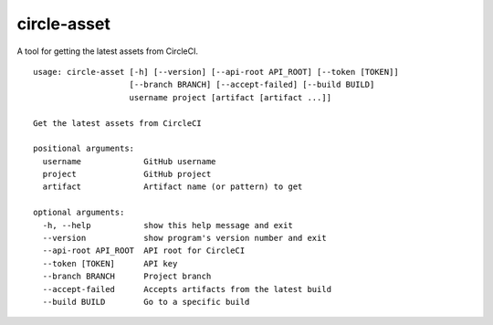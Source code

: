 circle-asset |Latest Version|
=============================

|Circle CI|

A tool for getting the latest assets from CircleCI.

::

    usage: circle-asset [-h] [--version] [--api-root API_ROOT] [--token [TOKEN]]
                        [--branch BRANCH] [--accept-failed] [--build BUILD]
                        username project [artifact [artifact ...]]

    Get the latest assets from CircleCI

    positional arguments:
      username             GitHub username
      project              GitHub project
      artifact             Artifact name (or pattern) to get

    optional arguments:
      -h, --help           show this help message and exit
      --version            show program's version number and exit
      --api-root API_ROOT  API root for CircleCI
      --token [TOKEN]      API key
      --branch BRANCH      Project branch
      --accept-failed      Accepts artifacts from the latest build
      --build BUILD        Go to a specific build

.. |Latest Version| image:: https://img.shields.io/pypi/v/circle_asset.svg
   :target: https://pypi.python.org/pypi/circle-asset/
.. |Circle CI| image:: https://circleci.com/gh/prophile/circle-asset.svg?style=svg
   :target: https://circleci.com/gh/prophile/circle-asset

